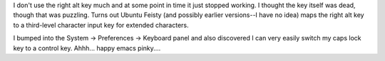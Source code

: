 .. title: Right alt key
.. slug: ubuntu_feisty2
.. date: 2007-04-20 15:47:09
.. tags: computers, ubuntu

I don't use the right alt key much and at some point in time it just
stopped working.  I thought the key itself was dead, though that was
puzzling.  Turns out Ubuntu Feisty (and possibly earlier versions--I
have no idea) maps the right alt key to a third-level character
input key for extended characters.

I bumped into the System -> Preferences -> Keyboard panel and also discovered I
can very easily switch my caps lock key to a control key.  Ahhh...  happy emacs
pinky....
